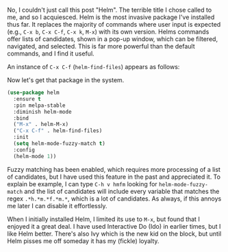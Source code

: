 No, I couldn't just call this post "Helm". The terrible title I chose called to me, and so I acquiesced. Helm is the most invasive package I've installed thus far. It replaces the majority of commands where user input is expected (e.g., =C-x b=, =C-x C-f=, =C-x k=, =M-x=) with its own version. Helms commands offer lists of candidates, shown in a pop-up window, which can be filtered, navigated, and selected. This is far more powerful than the default commands, and I find it useful.

An instance of =C-x C-f= (=helm-find-files=) appears as follows:

[[http://fasciism.com/img/2017-02-08-at-the-helm.png]]

Now let's get that package in the system.

#+BEGIN_SRC emacs-lisp
  (use-package helm
    :ensure t
    :pin melpa-stable
    :diminish helm-mode
    :bind
    ("M-x" . helm-M-x)
    ("C-x C-f" . helm-find-files)
    :init
    (setq helm-mode-fuzzy-match t)
    :config
    (helm-mode 1))
#+END_SRC

#+RESULTS:

Fuzzy matching has been enabled, which requires more processing of a list of candidates, but I have used this feature in the past and appreciated it. To explain be example, I can type =C-h v hmfm= looking for =helm-mode-fuzzy-match= and the list of candidates will include every variable that matches the regex =.*h.*m.*f.*m.*=, which is a lot of candidates. As always, if this annoys me later I can disable it effortlessly.

When I initially installed Helm, I limited its use to =M-x=, but found that I enjoyed it a great deal. I have used Interactive Do (Ido) in earlier times, but I like Helm better. There's also Ivy which is the new kid on the block, but until Helm pisses me off someday it has my (fickle) loyalty.
